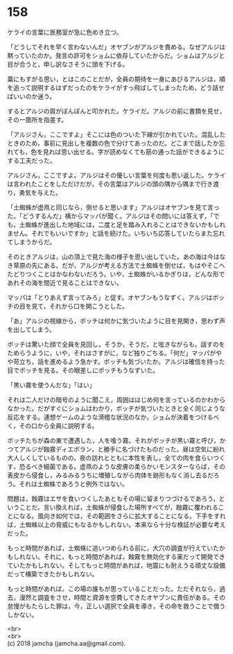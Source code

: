 #+OPTIONS: toc:nil
#+OPTIONS: \n:t

* 158

  ケライの言葉に医務室が急に色めき立つ。

  「どうしてそれを早く言わないんだ」オヤブンがアルジを責める。なぜアルジは黙っていたのか。発言の許可をショムに依存していたからだ。ショムはアルジと目が合うと，申し訳なさそうに頭を下げる。

  藁にもすがる思い，とはこのことだが，全員の期待を一身にあびるアルジは，順を追って説明するはずだったのをケライがすっ飛ばしてしまったため，どう話せばいいのか迷う。

  するとアルジの肩がぽんぽんと叩かれた。ケライだ。アルジの前に書類を見せ，その一箇所を指差す。

  「アルジさん，ここですよ」そこには色のついた下線が引かれていた。混乱したときのため，事前に見出しを複数の色で分けてあったのだ。どこまで話したか忘れても，色を見れば思い出せる。字が読めなくても筋の通った話ができるようにする工夫だった。

  アルジさん，ここですよ。アルジはその優しい言葉を何度も思い返した。ケライは言われたことをしただけだが，その言葉はアルジの頭の隅から隅まで行き渡り，勇気を与えた。

  「土蜘蛛が虚凧と同じなら，倒せると思います」アルジはオヤブンを見て言った。「どうするんだ」横からマッパが聞く。アルジはその問いには答えず，「でも，土蜘蛛が進出した地域には，二度と足を踏み入れることはできないかもしれません。それでもいいですか」と話を続けた。いちいち応答していたらまた忘れてしまうからだ。

  そのときアルジは，山の頂上で見た海の様子を思い出していた。あの海は今はなき草原の先にある。だが，アルジが考える方法で土蜘蛛を倒せば，もはやそこへたどりつくことはかなわないだろう。いや，土蜘蛛がいるかぎりは，どんな形であれその海を間近で見ることはできない。

  マッパは「とりあえず言ってみろ」と促す。オヤブンもうなずく。アルジはボッチの目を見て，それから口を開こうとした。

  「あ」アルジの視線から，ボッチは何かに気づいたように目を見開き，思わず声を出してしまう。

  ボッチは驚いた顔で全員を見回し，そうか，そうだ，と呟きながらも，話すのをためらうように，いや，それはさすがに，など独りごちる。「何だ」マッパがやや苛立ち，話を進めるよう急かす。ボッチも気づいたか。アルジは確信を持った目でボッチを見る。その眼差しにボッチもうなずいた。

  「黒い霧を使うんだな」「はい」

  それは二人だけの暗号のように聞こえ，周囲ははじめ何を言っているのかわからなかった。だがすぐにショムはわかり，ボッチが気づいたときと全く同じような反応をする。連想ゲームのような滑稽な状況のなか，ショムが決着をつけるべく，その口から全員に説明する。

  ボッチたちが森の東で遭遇した，人を喰う霧。それがボッチが黒い霧と呼び，かつてアルジが蝕霧ディエボラン，と勝手に名づけたものだった。昼は空気に紛れ大人しくしているものの，夜の訪れとともに本性を表し，全ての肉を食らいつくす，恐るべき細菌である。虚凧のような皮膚の柔らかいモンスターならば，その表皮から侵食し，みるみるうちに増殖しながら肉体を跡形もなく消し去るだろう。それは土蜘蛛であろうと例外ではない。

  問題は，蝕霧はエサを食いつくしたあともその場に留まりつづけるであろう，ということだ。言い換えれば，土蜘蛛が侵食した場所すべてが，蝕霧に覆われることになる。風向き如何では，その範囲をさらに拡大することになる。下手をすれば，土蜘蛛以上の脅威にもなるかもしれない。本来なら十分な検証が必要な考えだった。

  もっと時間があれば，土蜘蛛に追いつめられる前に，大穴の調査が行えていたかもしれない。それに，もっと時間があれば，蝕霧を無効化する薬だって開発できていたかもしれない。そしてもっと時間があれば，地震にも耐えうる頑丈な設備だって構築できたかもしれない。

  もっと時間があれば。この場の誰もが思っていることだった。ただそれなら，過去，漫然と調査をさせ，時間と資源を空費してきたオヤブンに責任がある。その怠慢がもたらした罪は，今，正しい選択で全員を導き，その命を救うことで償うしかない。

  <br>
  <br>
  (c) 2018 jamcha (jamcha.aa@gmail.com).

  [[http://creativecommons.org/licenses/by-nc-sa/4.0/deed][file:http://i.creativecommons.org/l/by-nc-sa/4.0/88x31.png]]
